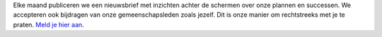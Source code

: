 Elke maand publiceren we een nieuwsbrief met inzichten achter de schermen over onze plannen en successen. We accepteren ook bijdragen van onze gemeenschapsleden zoals jezelf. Dit is onze manier om rechtstreeks met je te praten. `Meld je hier aan <https://listmonk.amikumu.com/subscription/form>`_.
